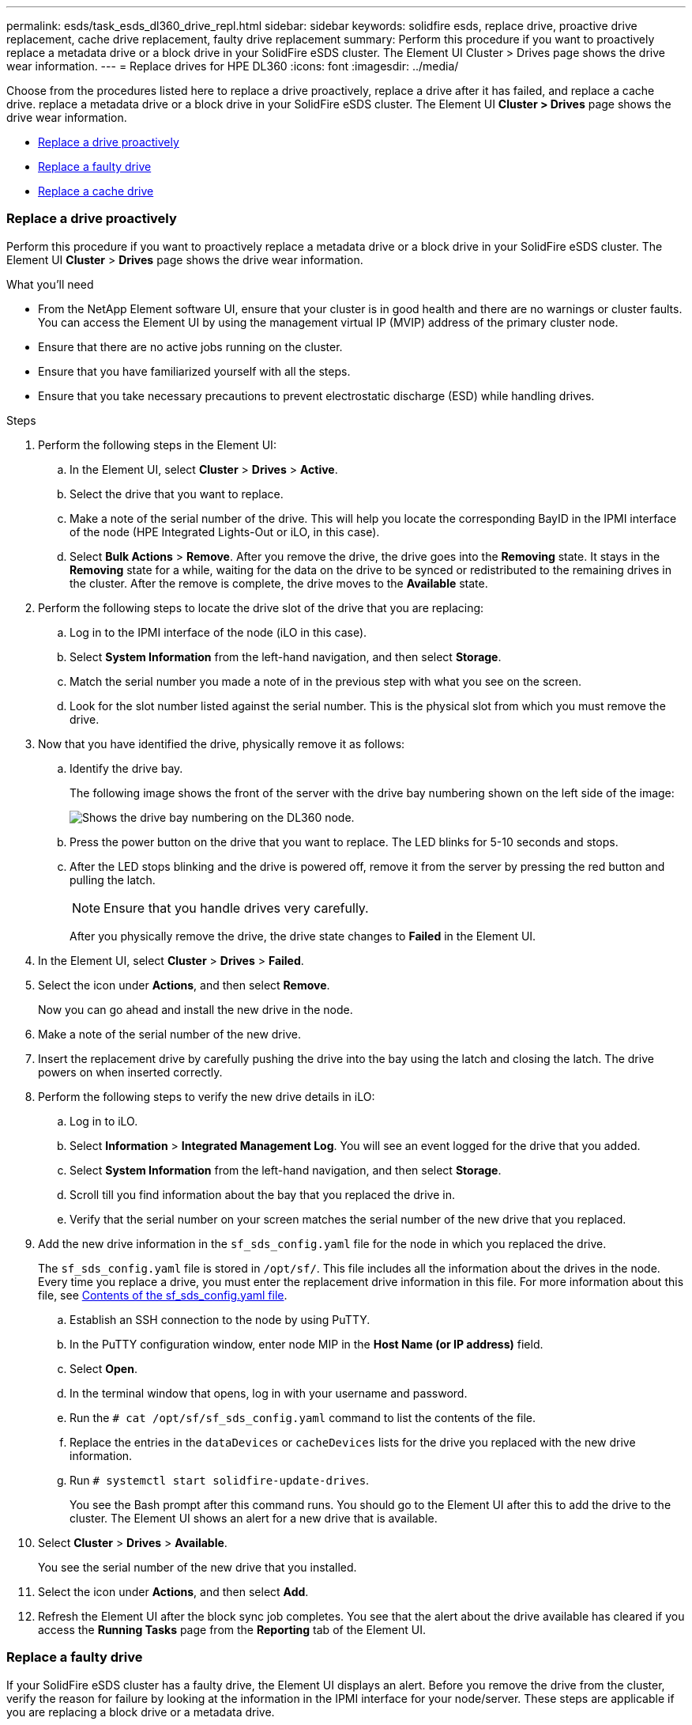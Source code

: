 ---
permalink: esds/task_esds_dl360_drive_repl.html
sidebar: sidebar
keywords: solidfire esds, replace drive, proactive drive replacement, cache drive replacement, faulty drive replacement
summary: Perform this procedure if you want to proactively replace a metadata drive or a block drive in your SolidFire eSDS cluster. The Element UI Cluster > Drives page shows the drive wear information.
---
= Replace drives for HPE DL360
:icons: font
:imagesdir: ../media/

[.lead]
Choose from the procedures listed here to replace a drive proactively, replace a drive after it has failed, and replace a cache drive. replace a metadata drive or a block drive in your SolidFire eSDS cluster. The Element UI *Cluster > Drives* page shows the drive wear information.

* <<Replace a drive proactively>>
* <<Replace a faulty drive>>
* <<Replace a cache drive>>
 
=== Replace a drive proactively

Perform this procedure if you want to proactively replace a metadata drive or a block drive in your SolidFire eSDS cluster. The Element UI *Cluster* > *Drives* page shows the drive wear information.

.What you'll need

* From the NetApp Element software UI, ensure that your cluster is in good health and there are no warnings or cluster faults. You can access the Element UI by using the management virtual IP (MVIP) address of the primary cluster node.
* Ensure that there are no active jobs running on the cluster.
* Ensure that you have familiarized yourself with all the steps.
* Ensure that you take necessary precautions to prevent electrostatic discharge (ESD) while handling drives.

.Steps

. Perform the following steps in the Element UI:
 .. In the Element UI, select *Cluster* > *Drives* > *Active*.
 .. Select the drive that you want to replace.
 .. Make a note of the serial number of the drive. This will help you locate the corresponding BayID in the IPMI interface of the node (HPE Integrated Lights-Out or iLO, in this case).
 .. Select *Bulk Actions* > *Remove*. After you remove the drive, the drive goes into the *Removing* state. It stays in the *Removing* state for a while, waiting for the data on the drive to be synced or redistributed to the remaining drives in the cluster. After the remove is complete, the drive moves to the *Available* state.
. Perform the following steps to locate the drive slot of the drive that you are replacing:
 .. Log in to the IPMI interface of the node (iLO in this case).
 .. Select *System Information* from the left-hand navigation, and then select *Storage*.
 .. Match the serial number you made a note of in the previous step with what you see on the screen.
 .. Look for the slot number listed against the serial number. This is the physical slot from which you must remove the drive.
. Now that you have identified the drive, physically remove it as follows:
 .. Identify the drive bay.
+
The following image shows the front of the server with the drive bay numbering shown on the left side of the image:
+
image::../media/esds_drive_bay.png[Shows the drive bay numbering on the DL360 node.]

 .. Press the power button on the drive that you want to replace. The LED blinks for 5-10 seconds and stops.
 .. After the LED stops blinking and the drive is powered off, remove it from the server by pressing the red button and pulling the latch.
+
NOTE: Ensure that you handle drives very carefully.
+
After you physically remove the drive, the drive state changes to *Failed* in the Element UI.
. In the Element UI, select *Cluster* > *Drives* > *Failed*.
. Select the icon under *Actions*, and then select *Remove*.
+
Now you can go ahead and install the new drive in the node.

. Make a note of the serial number of the new drive.
. Insert the replacement drive by carefully pushing the drive into the bay using the latch and closing the latch. The drive powers on when inserted correctly.
. Perform the following steps to verify the new drive details in iLO:
.. Log in to iLO.
.. Select *Information* > *Integrated Management Log*. You will see an event logged for the drive that you added.
.. Select *System Information* from the left-hand navigation, and then select *Storage*.
.. Scroll till you find information about the bay that you replaced the drive in.
.. Verify that the serial number on your screen matches the serial number of the new drive that you replaced.
. Add the new drive information in the `sf_sds_config.yaml` file for the node in which you replaced the drive.
+
The `sf_sds_config.yaml` file is stored in `/opt/sf/`. This file includes all the information about the drives in the node. Every time you replace a drive, you must enter the replacement drive information in this file. For more information about this file, see link:reference_esds_sf_sds_config_file.html[Contents of the sf_sds_config.yaml file^].
+
.. Establish an SSH connection to the node by using PuTTY.
.. In the PuTTY configuration window, enter node MIP in the *Host Name (or IP address)* field.
.. Select *Open*.
.. In the terminal window that opens, log in with your username and password.
.. Run the `# cat /opt/sf/sf_sds_config.yaml` command to list the contents of the file.
.. Replace the entries in the `dataDevices` or `cacheDevices` lists for the drive you replaced with the new drive information.
.. Run `# systemctl start solidfire-update-drives`.
+
You see the Bash prompt after this command runs. You should go to the Element UI after this to add the drive to the cluster. The Element UI shows an alert for a new drive that is available.

. Select *Cluster* > *Drives* > *Available*.
+
You see the serial number of the new drive that you installed.

. Select the icon under *Actions*, and then select *Add*.
. Refresh the Element UI after the block sync job completes. You see that the alert about the drive available has cleared if you access the *Running Tasks* page from the *Reporting* tab of the Element UI.

=== Replace a faulty drive

If your SolidFire eSDS cluster has a faulty drive, the Element UI displays an alert. Before you remove the drive from the cluster, verify the reason for failure by looking at the information in the IPMI interface for your node/server. These steps are applicable if you are replacing a block drive or a metadata drive.

.What you'll need

* From the NetApp Element software UI, verify that the drive has failed. Element displays an alert when a drive fails. You can access the Element UI by using the management virtual IP (MVIP) address of the primary cluster node.
* Ensure that you have familiarized yourself with all the steps.
* Ensure that you take necessary precautions to prevent electrostatic discharge (ESD) while handling drives.

.Steps

. Remove the failed drive from the cluster as follows using the Element UI:
.. Select *Cluster* > *Drives* > *Failed*.
.. Note the node name and serial number associated with the failed drive.
.. Select the icon under *Actions*, and then select *Remove*.
 If you see warnings of the service associated with the drive, wait until bin sync completes, and then remove the drive.
. Perform the following steps to verify the drive failure and view the events logged that are associated with the drive failure:
.. Log in to the IPMI interface of the node (iLO in this case).
.. Select *Information* > *Integrated Management Log*. The reason for the drive failure (for example, SSDWearOut) and the location is listed here. You can also see an event stating that the status of the drive is degraded.
.. Select *System Information* from the left-hand navigation, and then select *Storage*.
.. Verify the information available about the failed drive. The status of the failed drive will say *Degraded*.
. Remove the drive physically as follows:
.. Identify the drive slot number in the chassis.
+
The following image shows the front of the server with the drive bay numbering shown on the left side of the image:
+
image::../media/esds_drive_bay.png[Shows the drive bay numbering on the DL360 node.]

 .. Press the power button on the drive that you want to replace. The LED blinks for 5-10 seconds and stops.
 .. After the LED stops blinking and the drive is powered off, remove it from the server by pressing the red button and pulling the latch.
+
NOTE: Ensure that you handle drives very carefully.
. Insert the replacement drive by carefully pushing the drive into the bay using the latch and closing the latch. The drive powers on when inserted correctly.
. Verify the new drive details in iLO:
.. Select *Information* > *Integrated Management Log*. You see an event logged for the drive that you added.
.. Refresh the page to see the events logged for the new drive that you added.
. Verify the health of your storage system in iLO:
.. Select *System Information* from the left-hand navigation, and then select *Storage*.
.. Scroll till you find information about the bay in which you installed the new drive.
.. Make a note of the serial number.
. Add the new drive information in the `sf_sds_config.yaml` file for the node in which you replaced the drive.
+
The `sf_sds_config.yaml` file is stored in `/opt/sf/`. This file includes all the information about the drives in the node. Every time you replace a drive, you must enter the replacement drive information in this file. For more information about this file, see link:reference_esds_sf_sds_config_file.html[Contents of the sf_sds_config.yaml file^].
+
.. Establish an SSH connection to the node by using PuTTY.
.. In the PuTTY configuration window, enter node MIP in the *Host Name (or IP address)* field.
.. Select *Open*.
.. In the terminal window that opens, log in with your username and password.
.. Run the `# cat /opt/sf/sf_sds_config.yaml` command to list the contents of the file.
.. Replace the entries in the `dataDevices` or `cacheDevices` lists for the drive you replaced with the new drive information.
.. Run `# systemctl start solidfire-update-drives`.
+
You see the Bash prompt after this command runs. You should go to the Element UI after this to add the drive to the cluster. The Element UI shows an alert for a new drive that is available.

. Select *Cluster* > *Drives* > *Available*.
+
You see the serial number of the new drive that you installed.

. Select the icon under *Actions*, and then select *Add*.
. Refresh the Element UI after the block sync job completes. You see that the alert about the drive available has cleared if you access the *Running Tasks* page from the *Reporting* tab of the Element UI.

=== Replace a cache drive

Perform this procedure if you want to replace the cache drive in your SolidFire eSDS cluster. The cache drive is associated with metadata services. The Element UI *Cluster* > *Drives* page shows the drive wear information.

.What you'll need

* From the NetApp Element software UI, ensure that your cluster is in good health and there are no warnings or cluster faults. You can access the Element UI by using the management virtual IP (MVIP) address of the primary cluster node.
* Ensure that there are no active jobs running on the cluster.
* Ensure that you have familiarized yourself with all the steps.
* Ensure that you remove metadata services from the Element UI.
* Ensure that you take necessary precautions to prevent electrostatic discharge (ESD) while handling drives.

.Steps

. Perform the following steps in the Element UI:
.. In the Element UI, select *Cluster* > *Nodes* > *Active*.
.. Make a note of the node ID and management IP address of the node in which you are replacing the cache drive.
.. If the cache drive is healthy and you are proactively replacing it, select *Active Drives*, locate the metadata drive, and remove it from the UI.
+
After you remove it, the metadata drive goes to *Removing* state first, and then to *Available*.
.. If you are performing replacement after the cache drive failed, the metadata drive will be in *Available* state, and listed under *Cluster* > *Drives* > *Available*.
.. In the Element UI, select *Cluster* > *Drives* > *Active*.
.. Select the metadata drive associated with the NodeName, where you want to do the cache drive replacement.
.. Select *Bulk Actions* > *Remove*. After you remove the drive, the drive goes into the *Removing* state. It stays in the *Removing* state for a while, waiting for the data on the drive to be synced or redistributed to the remaining drives in the cluster. After the remove is complete, the drive moves to the *Available* state.
. Perform the following steps to locate the drive slot of the cache drive that you are replacing:
.. Log in to the IPMI interface of the node (iLO in this case).
.. Select *System Information* from the left-hand navigation, and then select *Storage*.
.. Locate the cache drive.
+
NOTE: Cache drives are of lesser capacity than storage drives.
.. Look for the slot number listed for cache drive. This is the physical slot from which you must remove the drive.
. Now that you have identified the drive, physically remove it as follows:
 .. Identify the drive bay.
+
The following image shows the front of the server with the drive bay numbering shown on the left side of the image:
+
image::../media/esds_drive_bay.png[Shows the drive bay numbering on the DL360 node.]

 .. Press the power button on the drive that you want to replace. The LED blinks for 5-10 seconds and stops.
 .. After the LED stops blinking and the drive is powered off, remove it from the server by pressing the red button and pulling the latch.
+
NOTE: Ensure that you handle drives very carefully.
+
After you physically remove the drive, the drive state changes to *Failed* in the Element UI.
. Make a note of the HPE model number and the ISN (serial number) of the new cache drive.
. Insert the replacement drive by carefully pushing the drive into the bay using the latch and closing the latch. The drive powers on when inserted correctly.
. Perform the following steps to verify the new drive details in iLO:
 .. Log in to iLO.
 .. Select *Information* > *Integrated Management Log*. You see an event logged for the drive that you added.
 .. Select *System Information* from the left-hand navigation, and then select *Storage*.
 .. Scroll till you find information about the bay that you replaced the drive in.
 .. Verify that the serial number on your screen matches the serial number of the new drive that you installed.
. Add the new cache drive information in the `sf_sds_config.yaml` file for the node in which you replaced the drive.
+
The `sf_sds_config.yaml` file is stored in `/opt/sf/`. This file includes all the information about the drives in the node. Every time you replace a drive, you should enter the replacement drive information in this file. For more information about this file, see link:reference_esds_sf_sds_config_file.html[Contents of the sf_sds_config.yaml file^].

 .. Establish an SSH connection to the node by using PuTTY.
 .. In the PuTTY configuration window, enter node MIP address (that you made a note of from the Element UI earlier) in the *Host Name (or IP address)* field.
 .. Select *Open*.
 .. In the terminal window that opens, log in with your username and password.
 .. Run the `nvme list` command to list the NMVe devices.
+
You can see the model number and serial number of the new cache drive. See the following sample output:
+
image::../media/esds_nvme_list.png[Shows the model number and serial number of the new cache drive.]

 .. Add the new cache drive information in `/opt/sf/sf_sds_config.yaml`.
+
You should replace the existing cache drive model number and serial number with the corresponding information for the new cache drive. See the following example:
+
image::../media/esds_cache_drive_info.png[Shows the model number and serial number.]

 .. Save the `/opt/sf/sf_sds_config.yaml` file.
. Perform the steps for the scenario that is applicable to you:
+
[%header,cols=2*]
|===
|Scenario
|Steps

|The new inserted cache drive shows up after you run the `nvme list` command
a|
. Run `# systemctl restart solidfire`. This takes around three minutes.
. Check the `solidfire` status by running `system status solidfire`.
. Go to step 9.

|The new inserted cache drive does not show up after you run the `nvme list` command
a|
. Reboot the node.
. After the node reboots, verify that the `solidfire` services are running by logging in to the node (using PuTTY), and running the `system status solidfire` command.
. Go to step 9.
|===
+
NOTE: Restarting `solidfire` or rebooting the node causes some cluster faults, which eventually clear in about five minutes.

. In the Element UI, add back the metadata drive that you removed:
.. Select *Cluster* > *Drives* > *Available*.
.. Select the icon under Actions, and select *Add*.
. Refresh your Element UI after the block sync job completes.
+
You can see that the alert about the drive available has cleared along with other cluster faults.

== Find more information
* https://www.netapp.com/data-storage/solidfire/documentation/[SolidFire All-Flash Storage Resources page^]
* http://docs.netapp.com/sfe-122/index.jsp[SolidFire and Element Software Documentation Center^]
